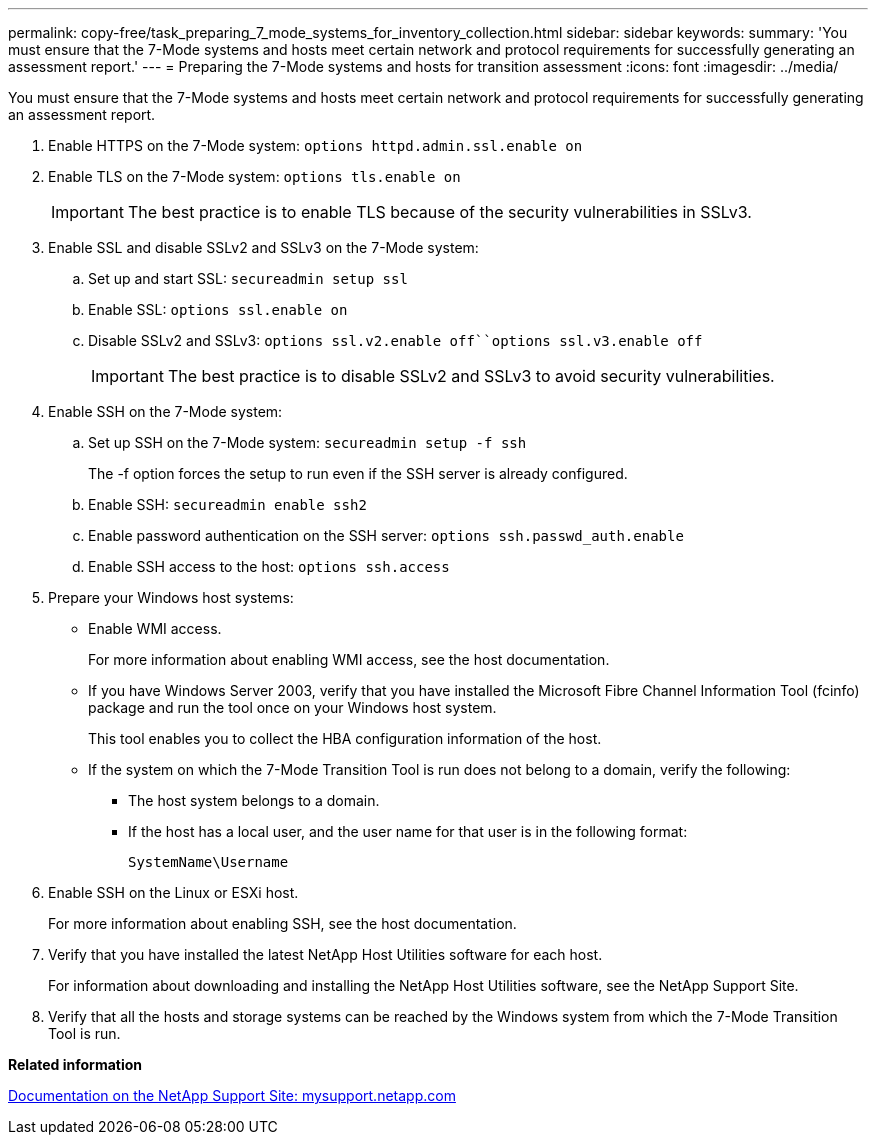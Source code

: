 ---
permalink: copy-free/task_preparing_7_mode_systems_for_inventory_collection.html
sidebar: sidebar
keywords: 
summary: 'You must ensure that the 7-Mode systems and hosts meet certain network and protocol requirements for successfully generating an assessment report.'
---
= Preparing the 7-Mode systems and hosts for transition assessment
:icons: font
:imagesdir: ../media/

[.lead]
You must ensure that the 7-Mode systems and hosts meet certain network and protocol requirements for successfully generating an assessment report.

. Enable HTTPS on the 7-Mode system: `options httpd.admin.ssl.enable on`
. Enable TLS on the 7-Mode system: `options tls.enable on`
+
IMPORTANT: The best practice is to enable TLS because of the security vulnerabilities in SSLv3.

. Enable SSL and disable SSLv2 and SSLv3 on the 7-Mode system:
 .. Set up and start SSL: `secureadmin setup ssl`
 .. Enable SSL: `options ssl.enable on`
 .. Disable SSLv2 and SSLv3: `options ssl.v2.enable off``options ssl.v3.enable off`
+
IMPORTANT: The best practice is to disable SSLv2 and SSLv3 to avoid security vulnerabilities.
. Enable SSH on the 7-Mode system:
 .. Set up SSH on the 7-Mode system: `secureadmin setup -f ssh`
+
The -f option forces the setup to run even if the SSH server is already configured.

 .. Enable SSH: `secureadmin enable ssh2`
 .. Enable password authentication on the SSH server: `options ssh.passwd_auth.enable`
 .. Enable SSH access to the host: `options ssh.access`
. Prepare your Windows host systems:
 ** Enable WMI access.
+
For more information about enabling WMI access, see the host documentation.

 ** If you have Windows Server 2003, verify that you have installed the Microsoft Fibre Channel Information Tool (fcinfo) package and run the tool once on your Windows host system.
+
This tool enables you to collect the HBA configuration information of the host.

 ** If the system on which the 7-Mode Transition Tool is run does not belong to a domain, verify the following:
  *** The host system belongs to a domain.
  *** If the host has a local user, and the user name for that user is in the following format:
+
[source,nolinebreak]
----
SystemName\Username
----
. Enable SSH on the Linux or ESXi host.
+
For more information about enabling SSH, see the host documentation.

. Verify that you have installed the latest NetApp Host Utilities software for each host.
+
For information about downloading and installing the NetApp Host Utilities software, see the NetApp Support Site.

. Verify that all the hosts and storage systems can be reached by the Windows system from which the 7-Mode Transition Tool is run.

*Related information*

http://mysupport.netapp.com/[Documentation on the NetApp Support Site: mysupport.netapp.com]
